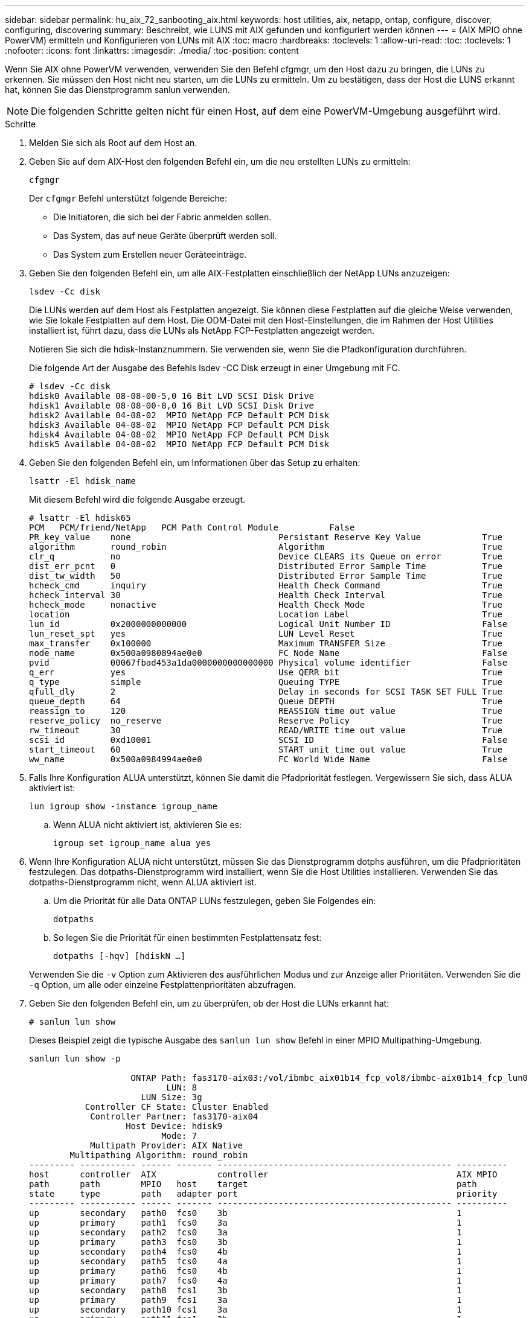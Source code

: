 ---
sidebar: sidebar 
permalink: hu_aix_72_sanbooting_aix.html 
keywords: host utilities, aix, netapp, ontap, configure, discover, configuring, discovering 
summary: Beschreibt, wie LUNS mit AIX gefunden und konfiguriert werden können 
---
= (AIX MPIO ohne PowerVM) ermitteln und Konfigurieren von LUNs mit AIX
:toc: macro
:hardbreaks:
:toclevels: 1
:allow-uri-read: 
:toc: 
:toclevels: 1
:nofooter: 
:icons: font
:linkattrs: 
:imagesdir: ./media/
:toc-position: content


[role="lead"]
Wenn Sie AIX ohne PowerVM verwenden, verwenden Sie den Befehl cfgmgr, um den Host dazu zu bringen, die LUNs zu erkennen. Sie müssen den Host nicht neu starten, um die LUNs zu ermitteln. Um zu bestätigen, dass der Host die LUNS erkannt hat, können Sie das Dienstprogramm sanlun verwenden.


NOTE: Die folgenden Schritte gelten nicht für einen Host, auf dem eine PowerVM-Umgebung ausgeführt wird.

.Schritte
. Melden Sie sich als Root auf dem Host an.
. Geben Sie auf dem AIX-Host den folgenden Befehl ein, um die neu erstellten LUNs zu ermitteln:
+
`cfgmgr`

+
Der `cfgmgr` Befehl unterstützt folgende Bereiche:

+
** Die Initiatoren, die sich bei der Fabric anmelden sollen.
** Das System, das auf neue Geräte überprüft werden soll.
** Das System zum Erstellen neuer Geräteeinträge.


. Geben Sie den folgenden Befehl ein, um alle AIX-Festplatten einschließlich der NetApp LUNs anzuzeigen:
+
`lsdev -Cc disk`

+
Die LUNs werden auf dem Host als Festplatten angezeigt. Sie können diese Festplatten auf die gleiche Weise verwenden, wie Sie lokale Festplatten auf dem Host. Die ODM-Datei mit den Host-Einstellungen, die im Rahmen der Host Utilities installiert ist, führt dazu, dass die LUNs als NetApp FCP-Festplatten angezeigt werden.

+
Notieren Sie sich die hdisk-Instanznummern. Sie verwenden sie, wenn Sie die Pfadkonfiguration durchführen.

+
Die folgende Art der Ausgabe des Befehls lsdev -CC Disk erzeugt in einer Umgebung mit FC.

+
[listing]
----
# lsdev -Cc disk
hdisk0 Available 08-08-00-5,0 16 Bit LVD SCSI Disk Drive
hdisk1 Available 08-08-00-8,0 16 Bit LVD SCSI Disk Drive
hdisk2 Available 04-08-02  MPIO NetApp FCP Default PCM Disk
hdisk3 Available 04-08-02  MPIO NetApp FCP Default PCM Disk
hdisk4 Available 04-08-02  MPIO NetApp FCP Default PCM Disk
hdisk5 Available 04-08-02  MPIO NetApp FCP Default PCM Disk
----
. Geben Sie den folgenden Befehl ein, um Informationen über das Setup zu erhalten:
+
`lsattr -El hdisk_name`

+
Mit diesem Befehl wird die folgende Ausgabe erzeugt.

+
[listing]
----
# lsattr -El hdisk65
PCM   PCM/friend/NetApp   PCM Path Control Module          False
PR_key_value    none                             Persistant Reserve Key Value            True
algorithm       round_robin                      Algorithm                               True
clr_q           no                               Device CLEARS its Queue on error        True
dist_err_pcnt   0                                Distributed Error Sample Time           True
dist_tw_width   50                               Distributed Error Sample Time           True
hcheck_cmd      inquiry                          Health Check Command                    True
hcheck_interval 30                               Health Check Interval                   True
hcheck_mode     nonactive                        Health Check Mode                       True
location                                         Location Label                          True
lun_id          0x2000000000000                  Logical Unit Number ID                  False
lun_reset_spt   yes                              LUN Level Reset                         True
max_transfer    0x100000                         Maximum TRANSFER Size                   True
node_name       0x500a0980894ae0e0               FC Node Name                            False
pvid            00067fbad453a1da0000000000000000 Physical volume identifier              False
q_err           yes                              Use QERR bit                            True
q_type          simple                           Queuing TYPE                            True
qfull_dly       2                                Delay in seconds for SCSI TASK SET FULL True
queue_depth     64                               Queue DEPTH                             True
reassign_to     120                              REASSIGN time out value                 True
reserve_policy  no_reserve                       Reserve Policy                          True
rw_timeout      30                               READ/WRITE time out value               True
scsi_id         0xd10001                         SCSI ID                                 False
start_timeout   60                               START unit time out value               True
ww_name         0x500a0984994ae0e0               FC World Wide Name                      False
----
. Falls Ihre Konfiguration ALUA unterstützt, können Sie damit die Pfadpriorität festlegen. Vergewissern Sie sich, dass ALUA aktiviert ist:
+
`lun igroup show -instance igroup_name`

+
.. Wenn ALUA nicht aktiviert ist, aktivieren Sie es:
+
`igroup set igroup_name alua yes`



. Wenn Ihre Konfiguration ALUA nicht unterstützt, müssen Sie das Dienstprogramm dotphs ausführen, um die Pfadprioritäten festzulegen. Das dotpaths-Dienstprogramm wird installiert, wenn Sie die Host Utilities installieren. Verwenden Sie das dotpaths-Dienstprogramm nicht, wenn ALUA aktiviert ist.
+
.. Um die Priorität für alle Data ONTAP LUNs festzulegen, geben Sie Folgendes ein:
+
`dotpaths`

.. So legen Sie die Priorität für einen bestimmten Festplattensatz fest:
+
`dotpaths [-hqv] [hdiskN ...]`

+
Verwenden Sie die `-v` Option zum Aktivieren des ausführlichen Modus und zur Anzeige aller Prioritäten. Verwenden Sie die `-q` Option, um alle oder einzelne Festplattenprioritäten abzufragen.



. Geben Sie den folgenden Befehl ein, um zu überprüfen, ob der Host die LUNs erkannt hat:
+
`# sanlun lun show`

+
Dieses Beispiel zeigt die typische Ausgabe des `sanlun lun show` Befehl in einer MPIO Multipathing-Umgebung.

+
[listing]
----
sanlun lun show -p

                    ONTAP Path: fas3170-aix03:/vol/ibmbc_aix01b14_fcp_vol8/ibmbc-aix01b14_fcp_lun0
                           LUN: 8
                      LUN Size: 3g
           Controller CF State: Cluster Enabled
            Controller Partner: fas3170-aix04
                   Host Device: hdisk9
                          Mode: 7
            Multipath Provider: AIX Native
        Multipathing Algorithm: round_robin
--------- ----------- ------ ------- ---------------------------------------------- ----------
host      controller  AIX            controller                                     AIX MPIO
path      path        MPIO   host    target                                         path
state     type        path   adapter port                                           priority
--------- ----------- ------ ------- ---------------------------------------------- ----------
up        secondary   path0  fcs0    3b                                             1
up        primary     path1  fcs0    3a                                             1
up        secondary   path2  fcs0    3a                                             1
up        primary     path3  fcs0    3b                                             1
up        secondary   path4  fcs0    4b                                             1
up        secondary   path5  fcs0    4a                                             1
up        primary     path6  fcs0    4b                                             1
up        primary     path7  fcs0    4a                                             1
up        secondary   path8  fcs1    3b                                             1
up        primary     path9  fcs1    3a                                             1
up        secondary   path10 fcs1    3a                                             1
up        primary     path11 fcs1    3b                                             1
up        secondary   path12 fcs1    4b                                             1
up        secondary   path13 fcs1    4a                                             1
up        primary     path14 fcs1    4b                                             1
up        primary     path15 fcs1    4a                                             1
----

